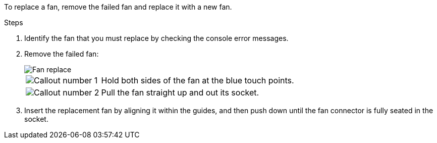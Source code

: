 
To replace a fan, remove the failed fan and replace it with a new fan.

.Steps

. Identify the fan that you must replace by checking the console error messages.

. Remove the failed fan:
+
image::../media/drw_g_fan_replace_ieops-1903.svg[Fan replace]

+
[cols="1,4"]
|===
a|
image::../media/icon_round_1.png[Callout number 1]|
Hold both sides of the fan at the blue touch points.
a|
image::../media/icon_round_2.png[Callout number 2]|
Pull the fan straight up and out its socket.
|===

+

.  Insert the replacement fan by aligning it within the guides, and then push down until the fan connector is fully seated in the socket.

